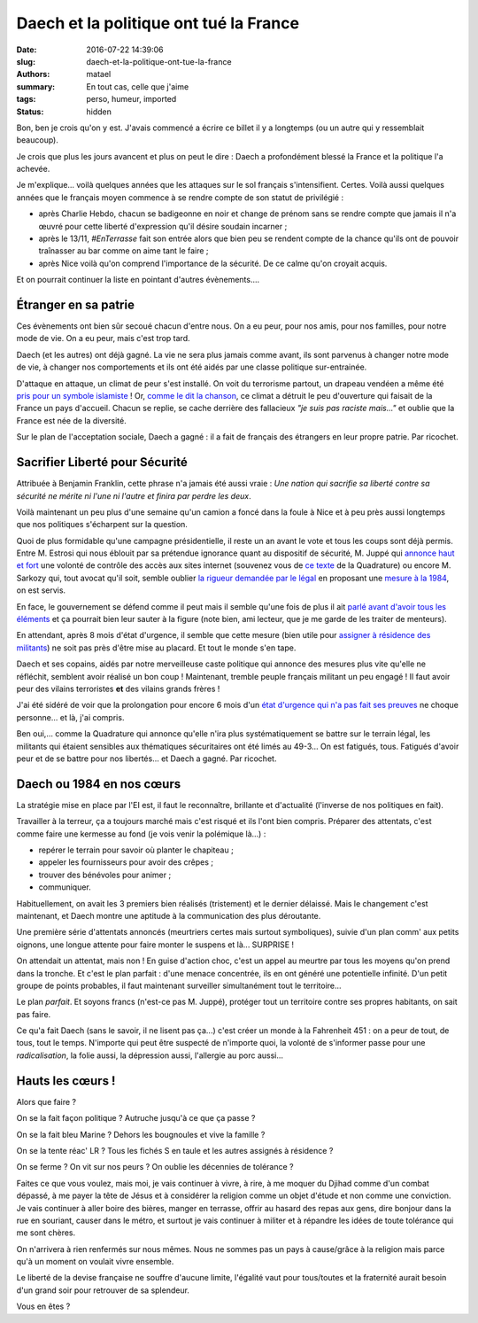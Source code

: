 =======================================
Daech et la politique ont tué la France
=======================================

:date: 2016-07-22 14:39:06
:slug: daech-et-la-politique-ont-tue-la-france
:authors: matael
:summary: En tout cas, celle que j'aime
:tags: perso, humeur, imported
:status: hidden

Bon, ben je crois qu'on y est. J'avais commencé a écrire ce billet il y a longtemps (ou un
autre qui y ressemblait beaucoup).

Je crois que plus les jours avancent et plus on peut le dire : Daech a profondément blessé
la France et la politique l'a achevée.


Je m'explique... voilà quelques années que les attaques sur le sol français
s'intensifient. Certes. Voilà aussi quelques années que le français moyen commence à se
rendre compte de son statut de privilégié :

- après Charlie Hebdo, chacun se badigeonne en noir et change de prénom sans se
  rendre compte que jamais il n'a œuvré pour cette liberté d'expression qu'il désire
  soudain incarner ;
- après le 13/11, *#EnTerrasse* fait son entrée alors que bien peu se rendent compte de la
  chance qu'ils ont de pouvoir traînasser au bar comme on aime tant le faire ;
- après Nice voilà qu'on comprend l'importance de la sécurité. De ce calme qu'on croyait
  acquis.

Et on pourrait continuer la liste en pointant d'autres évènements....

Étranger en sa patrie
=====================

Ces évènements ont bien sûr secoué chacun d'entre nous. On a eu peur, pour nos amis, pour
nos familles, pour notre mode de vie. On a eu peur, mais c'est trop tard.

Daech (et les autres) ont déjà gagné. La vie ne sera plus jamais comme avant, ils sont parvenus
à changer notre mode de vie, à changer nos comportements et ils ont été aidés par une
classe politique sur-entrainée.

D'attaque en attaque, un climat de peur s'est installé. On voit du terrorisme partout, un
drapeau vendéen a même été `pris pour un symbole islamiste`_ !
Or, `comme le dit la chanson`_, ce climat a détruit le peu d'ouverture qui faisait de la
France un pays d'accueil. Chacun se replie, se cache derrière des fallacieux *"je suis pas
raciste mais..."* et oublie que la France est née de la diversité.

Sur le plan de l'acceptation sociale, Daech a gagné : il a fait de français des étrangers
en leur propre patrie. Par ricochet.

Sacrifier Liberté pour Sécurité
===============================

Attribuée à Benjamin Franklin, cette phrase n'a jamais été aussi vraie : *Une nation qui
sacrifie sa liberté contre sa sécurité ne mérite ni l'une ni l'autre et finira par perdre
les deux*.

Voilà maintenant un peu plus d'une semaine qu'un camion a foncé dans la foule à Nice et
à peu près aussi longtemps que nos politiques s'écharpent sur la question.

Quoi de plus formidable qu'une campagne présidentielle, il reste un an avant le vote et
tous les coups sont déjà permis. Entre M. Estrosi qui nous éblouit par sa prétendue
ignorance quant au dispositif de sécurité, M. Juppé qui `annonce haut et fort`_ une volonté
de contrôle des accès aux sites internet (souvenez vous de `ce texte`_ de la Quadrature)
ou encore M. Sarkozy qui, tout avocat qu'il soit, semble oublier `la rigueur demandée par
le légal`_ en proposant une `mesure à la 1984`_, on est servis.

En face, le gouvernement se défend comme il peut mais il semble qu'une fois de plus il ait
`parlé avant d'avoir tous les éléments`_ et ça pourrait bien leur sauter à la figure (note
bien, ami lecteur, que je me garde de les traiter de menteurs).

En attendant, après 8 mois d'état d'urgence, il semble que cette mesure (bien utile pour
`assigner à résidence des militants`_) ne soit pas près d'être mise au placard. Et tout le
monde s'en tape.

Daech et ses copains, aidés par notre merveilleuse caste politique qui annonce des mesures
plus vite qu'elle ne réfléchit, semblent avoir réalisé un bon coup ! Maintenant, tremble peuple
français militant un peu engagé ! Il faut avoir peur des vilains terroristes **et** des
vilains grands frères !

J'ai été sidéré de voir que la prolongation pour encore 6 mois d'un `état d'urgence qui
n'a pas fait ses preuves`_ ne choque personne... et là, j'ai compris.

Ben oui,... comme la Quadrature qui annonce qu'elle n'ira plus systématiquement se battre
sur le terrain légal, les militants qui étaient sensibles aux thématiques sécuritaires ont
été limés au 49-3... On est fatigués, tous. Fatigués d'avoir peur et de se battre pour nos
libertés... et Daech a gagné. Par ricochet.

Daech ou 1984 en nos cœurs
===========================

La stratégie mise en place par l'EI est, il faut le reconnaître, brillante et d'actualité
(l'inverse de nos politiques en fait).

Travailler à la terreur, ça a toujours marché mais c'est risqué et ils l'ont bien compris.
Préparer des attentats, c'est comme faire une kermesse au fond (je vois venir la
polémique là...) :

- repérer le terrain pour savoir où planter le chapiteau ;
- appeler les fournisseurs pour avoir des crêpes ;
- trouver des bénévoles pour animer ;
- communiquer.

Habituellement, on avait les 3 premiers bien réalisés (tristement) et le dernier délaissé.
Mais le changement c'est maintenant, et Daech montre une aptitude à la communication des
plus déroutante.

Une première série d'attentats annoncés (meurtriers certes mais surtout symboliques),
suivie d'un plan comm' aux petits oignons, une longue attente pour faire monter le
suspens et là... SURPRISE !

On attendait un attentat, mais non ! En guise d'action choc, c'est un appel au meurtre par
tous les moyens qu'on prend dans la tronche. Et c'est le plan parfait : d'une menace
concentrée, ils en ont généré une potentielle infinité. D'un petit groupe de points
probables, il faut maintenant surveiller simultanément tout le territoire...

Le plan *parfait*. Et soyons francs (n'est-ce pas M. Juppé), protéger tout un territoire
contre ses propres habitants, on sait pas faire.

Ce qu'a fait Daech (sans le savoir, il ne lisent pas ça...) c'est créer un monde à la
Fahrenheit 451 : on a peur de tout, de tous, tout le temps. N'importe qui peut être
suspecté de n'importe quoi, la volonté de s'informer passe pour une *radicalisation*, la
folie aussi, la dépression aussi, l'allergie au porc aussi...

Hauts les cœurs !
==================

Alors que faire ?

On se la fait façon politique ? Autruche jusqu'à ce que ça passe ?

On se la fait bleu Marine ? Dehors les bougnoules et vive la famille ?

On se la tente réac' LR ? Tous les fichés S en taule et les autres assignés à résidence ?

On se ferme ? On vit sur nos peurs ? On oublie les décennies de tolérance ?

Faites ce que vous voulez, mais moi, je vais continuer à vivre, à rire, à me moquer du
Djihad comme d'un combat dépassé, à me payer la tête de Jésus et à considérer la religion
comme un objet d'étude et non comme une conviction. Je vais continuer à aller boire des
bières, manger en terrasse, offrir au hasard des repas aux gens, dire bonjour dans la rue
en souriant, causer dans le métro, et surtout je vais continuer à militer et à répandre
les idées de toute tolérance qui me sont chères.

On n'arrivera à rien renfermés sur nous mêmes. Nous ne sommes pas un pays à cause/grâce à
la religion mais parce qu'à un moment on voulait vivre ensemble.

Le liberté de la devise française ne souffre d'aucune limite, l'égalité vaut pour tous/toutes et la fraternité aurait besoin d'un grand soir pour retrouver de sa splendeur.

Vous en êtes ?


.. _pris pour un symbole islamiste: http://www.ladepeche.fr/article/2016/07/20/2388015-nice-passants-confondent-drapeau-daesh-celui-vendee.html
.. _comme le dit la chanson: https://www.youtube.com/watch?v=A9RK_1-0WDY

.. _annonce haut et fort: http://rmc.bfmtv.com/mediaplayer/audio/rmc-1907-l-invite-d-apolline-de-malherbe-alain-juppe-345138.html
.. _ce texte: https://www.laquadrature.net/fr/Quadrature_du_Net_hors_etat_urgence
.. _la rigueur demandée par le légal: http://blog.francetvinfo.fr/judge-marie/2016/07/21/denoncez-les-tous-le-nouveau-delit-qui-fera-fureur.html
.. _mesure à la 1984: http://www.lesinrocks.com/2016/07/news/prolongation-de-letat-durgence-republicains-posent-leurs-conditions/
.. _parlé avant d'avoir tous les éléments: http://www.liberation.fr/france/2016/07/20/securite-a-nice-370-metres-de-questions_1467531
.. _assigner à résidence des militants: http://www.lemonde.fr/societe/article/2015/11/27/les-militants-de-la-cop21-cible-de-l-etat-d-urgence_4818885_3224.html
.. _état d'urgence qui n'a pas fait ses preuves: https://www.youtube.com/watch?v=uq72XHngz9M

